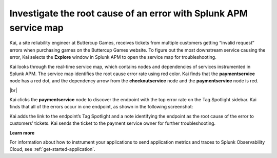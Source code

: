 .. _service-map:

*************************************************************************
Investigate the root cause of an error with Splunk APM service map
*************************************************************************

.. meta::
    :description: A Splunk APM use cases describes how to use APM service map to investigate root cause error rate

Kai, a site reliability engineer at Buttercup Games, receives tickets from multiple customers getting “Invalid request” errors when purchasing games on the Buttercup Games website. To figure out the most downstream service causing the error, Kai selects the :strong:`Explore` window in Splunk APM to open the service map for troubleshooting. 

Kai looks through the real-time service map, which contains nodes and dependencies of services instrumented in Splunk APM. The service map identifies the root cause error rate using red color. Kai finds that the :strong:`paymentservice` node has a red dot, and the dependency arrow from the :strong:`checkoutservice` node and the :strong:`paymentservice` node is red.

..  image:: /_images/apm/apm-use-cases/service-map-01.png
    :width: 80%
    :alt: This screenshot shows the service map view of the Buttercup Games website where nodes with root cause errors are highlighted in red.

|br|

Kai clicks the :strong:`paymentservice` node to discover the endpoint with the top error rate on the Tag Spotlight sidebar. Kai finds that all of the errors occur in one endpoint, as shown in the following screenshot:


..  image:: /_images/apm/apm-use-cases/service-map-02.png
    :width: 70%
    :alt: This screenshot shows the Tag Spotlight preview of the endpoints with the top error rate and the top latency.

Kai adds the link to the endpoint’s Tag Spotlight and a note identifying the endpoint as the root cause of the error to customers’ tickets. Kai sends the ticket to the payment service owner for further troubleshooting.

:strong:`Learn more`

For information about how to instrument your applications to send application metrics and traces to Splunk Observability Cloud, see :ref:`get-started-application`.
